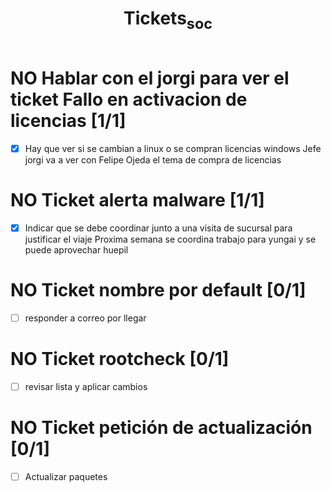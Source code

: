 #+title: Tickets_soc

* NO Hablar con el jorgi para ver el ticket Fallo en activacion de licencias [1/1]
- [X] Hay que ver si se cambian a linux o se compran licencias windows
  Jefe jorgi va a ver con Felipe Ojeda el tema de compra de licencias

* NO Ticket alerta malware [1/1]
- [X] Indicar que se debe coordinar junto a una visita de sucursal para justificar el viaje
  Proxima semana se coordina trabajo para yungai y se puede aprovechar huepil

* NO Ticket nombre por default [0/1]
- [ ] responder a correo por llegar

* NO Ticket rootcheck [0/1]
- [ ] revisar lista y aplicar cambios

* NO Ticket petición de actualización [0/1]
- [ ] Actualizar paquetes
